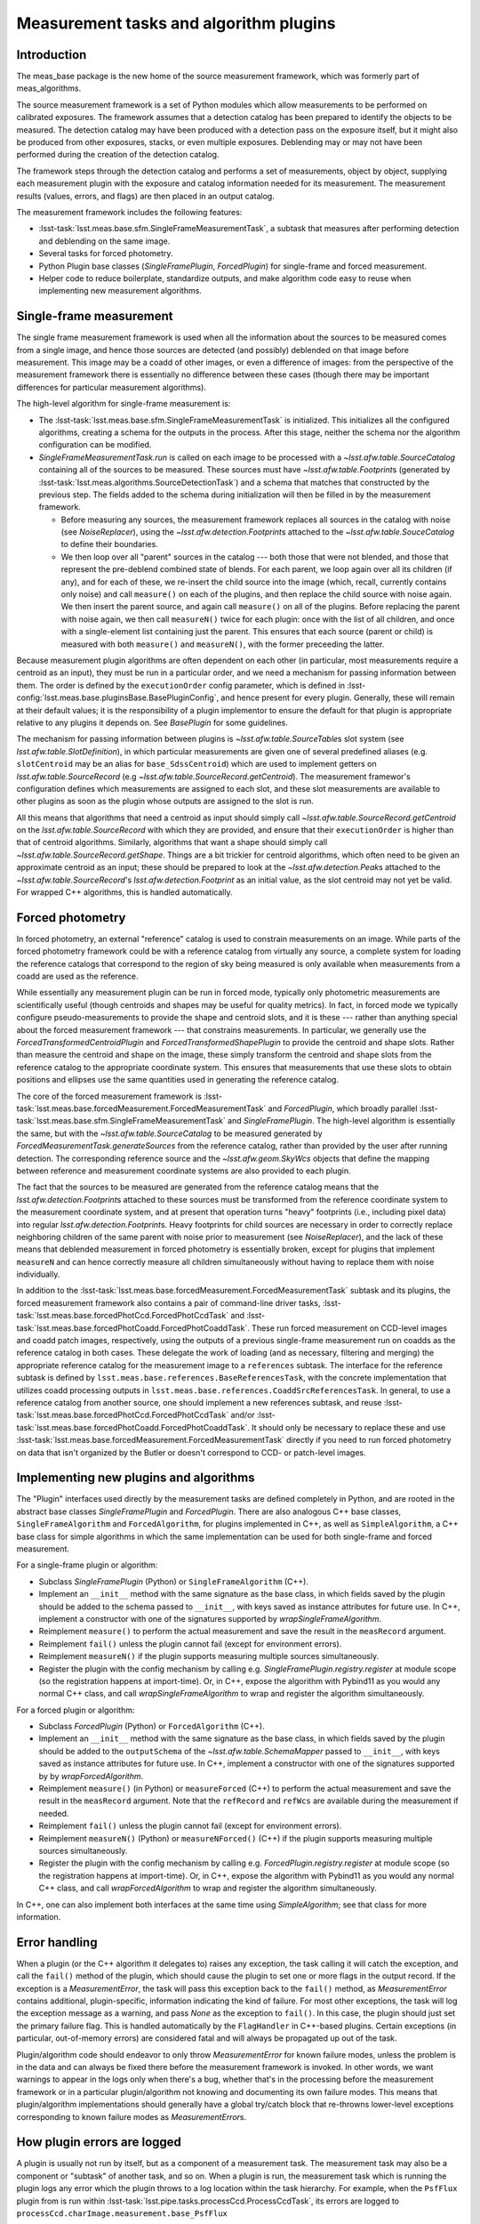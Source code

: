 .. py:currentmodule:: lsst.meas.base

#######################################
Measurement tasks and algorithm plugins
#######################################

Introduction
============

The meas_base package is the new home of the source measurement framework, which was formerly part of meas_algorithms.

The source measurement framework is a set of Python modules which allow measurements to be performed on calibrated exposures.
The framework assumes that a detection catalog has been prepared to identify the objects to be measured.
The detection catalog may have been produced with a detection pass on the exposure itself, but it might also be produced from other exposures, stacks, or even multiple exposures.
Deblending may or may not have been performed during the creation of the detection catalog.

The framework steps through the detection catalog and performs a set of measurements, object by object, supplying each measurement plugin with the exposure and catalog information needed for its measurement.
The measurement results (values, errors, and flags) are then placed in an output catalog.

The measurement framework includes the following features:

- :lsst-task:`lsst.meas.base.sfm.SingleFrameMeasurementTask`, a subtask that measures after performing detection and deblending on the same image.
- Several tasks for forced photometry.
- Python Plugin base classes (`SingleFramePlugin`, `ForcedPlugin`) for single-frame and forced measurement.
- Helper code to reduce boilerplate, standardize outputs, and make algorithm code easy to reuse when implementing new measurement algorithms.

Single-frame measurement
========================

The single frame measurement framework is used when all the information about the sources to be measured comes from a single image, and hence those sources are detected (and possibly) deblended on that image before measurement.
This image may be a coadd of other images, or even a difference of images: from the perspective of the measurement framework there is essentially no difference between these cases (though there may be important differences for particular measurement algorithms).

The high-level algorithm for single-frame measurement is:

- The :lsst-task:`lsst.meas.base.sfm.SingleFrameMeasurementTask` is initialized.
  This initializes all the configured algorithms, creating a schema for the outputs in the process.
  After this stage, neither the schema nor the algorithm configuration can be modified.
- `SingleFrameMeasurementTask.run` is called on each image to be processed with a `~lsst.afw.table.SourceCatalog` containing all of the sources to be measured.
  These sources must have `~lsst.afw.table.Footprint`\s (generated by :lsst-task:`lsst.meas.algorithms.SourceDetectionTask`) and a schema that matches that constructed by the previous step.
  The fields added to the schema during initialization will then be filled in by the measurement framework.

  - Before measuring any sources, the measurement framework replaces all sources in the catalog with noise (see `NoiseReplacer`), using the `~lsst.afw.detection.Footprint`\s attached to the `~lsst.afw.table.SouceCatalog` to define their boundaries.
  - We then loop over all "parent" sources in the catalog --- both those that were not blended, and those that represent the pre-deblend combined state of blends.
    For each parent, we loop again over all its children (if any), and for each of these, we re-insert the child source into the image (which, recall, currently contains only noise) and call ``measure()`` on each of the plugins, and then replace the child source with noise again.
    We then insert the parent source, and again call ``measure()`` on all of the plugins.
    Before replacing the parent with noise again, we then call ``measureN()`` twice for each plugin: once with the list of all children, and once with a single-element list containing just the parent.
    This ensures that each source (parent or child) is measured with both ``measure()`` and ``measureN()``, with the former preceeding the latter.

Because measurement plugin algorithms are often dependent on each other (in particular, most measurements require a centroid as an input), they must be run in a particular order, and we need a mechanism for passing information between them.
The order is defined by the ``executionOrder`` config parameter, which is defined in :lsst-config:`lsst.meas.base.pluginsBase.BasePluginConfig`, and hence present for every plugin.
Generally, these will remain at their default values; it is the responsibility of a plugin implementor to ensure the default for that plugin is appropriate relative to any plugins it depends on.
See `BasePlugin` for some guidelines.

The mechanism for passing information between plugins is `~lsst.afw.table.SourceTable`\s slot system (see `lsst.afw.table.SlotDefinition`), in which particular measurements are given one of several predefined aliases (e.g. ``slotCentroid`` may be an alias for ``base_SdssCentroid``) which are used to implement getters on `lsst.afw.table.SourceRecord` (e.g `~lsst.afw.table.SourceRecord.getCentroid`).
The measurement framewor's configuration defines which measurements are assigned to each slot, and these slot measurements are available to other plugins as soon as the plugin whose outputs are assigned to the slot is run.

All this means that algorithms that need a centroid as input should simply call `~lsst.afw.table.SourceRecord.getCentroid` on the `lsst.afw.table.SourceRecord` with which they are provided, and ensure that their ``executionOrder`` is higher than that of centroid algorithms.
Similarly,  algorithms that want a shape should simply call `~lsst.afw.table.SourceRecord.getShape`.
Things are a bit trickier for centroid algorithms, which often need to be given an approximate centroid as an input; these should be prepared to look at the `~lsst.afw.detection.Peak`\s attached to the `~lsst.afw.table.SourceRecord`\'s `lsst.afw.detection.Footprint` as an initial value, as the slot centroid may not yet be valid.
For wrapped C++ algorithms, this is handled automatically.

Forced photometry
=================

In forced photometry, an external "reference" catalog is used to constrain measurements on an image.
While parts of the forced photometry framework could be with a reference catalog from virtually any source, a complete system for loading the reference catalogs that correspond to the region of sky being measured is only available when measurements from a coadd are used as the reference.

While essentially any measurement plugin can be run in forced mode, typically only photometric measurements are scientifically useful (though centroids and shapes may be useful for quality metrics).
In fact, in forced mode we typically configure pseudo-measurements to provide the shape and centroid slots, and it is these --- rather than anything special about the forced measurement framework --- that constrains measurements.
In particular, we generally use the `ForcedTransformedCentroidPlugin` and `ForcedTransformedShapePlugin` to provide the centroid and shape slots.
Rather than measure the centroid and shape on the image, these simply transform the centroid and shape slots from the reference catalog to the appropriate coordinate system.
This ensures that measurements that use these slots to obtain positions and ellipses use the same quantities used in generating the reference catalog.

The core of the forced measurement framework is :lsst-task:`lsst.meas.base.forcedMeasurement.ForcedMeasurementTask` and `ForcedPlugin`, which broadly parallel :lsst-task:`lsst.meas.base.sfm.SingleFrameMeasurementTask` and `SingleFramePlugin`.
The high-level algorithm is essentially the same, but with the  `~lsst.afw.table.SourceCatalog` to be measured generated by `ForcedMeasurementTask.generateSources` from the reference catalog, rather than provided by the user after running detection.
The corresponding reference source and the `~lsst.afw.geom.SkyWcs` objects that define the mapping between reference and measurement coordinate systems are also provided to each plugin.

The fact that the sources to be measured are generated from the reference catalog means that the `lsst.afw.detection.Footprint`\s attached to these sources must be transformed from the reference coordinate system to the measurement coordinate system, and at present that operation turns "heavy" footprints (i.e., including pixel data) into regular `lsst.afw.detection.Footprint`\s.
Heavy footprints for child sources are necessary in order to correctly replace neighboring children of the same parent with noise prior to measurement (see `NoiseReplacer`), and the lack of these means that deblended measurement in forced photometry is essentially broken, except for plugins that implement ``measureN`` and can hence correctly measure all children simultaneously without having to replace them with noise individually.

In addition to the :lsst-task:`lsst.meas.base.forcedMeasurement.ForcedMeasurementTask` subtask and its plugins, the forced measurement framework also contains a pair of command-line driver tasks, :lsst-task:`lsst.meas.base.forcedPhotCcd.ForcedPhotCcdTask` and :lsst-task:`lsst.meas.base.forcedPhotCoadd.ForcedPhotCoaddTask`.
These run forced measurement on CCD-level images and coadd patch images, respectively, using the outputs of a previous single-frame measurement run on coadds as the reference catalog in both cases.
These delegate the work of loading (and as necessary, filtering and merging) the appropriate reference catalog for the measurement image to a ``references`` subtask.
The interface for the reference subtask is defined by ``lsst.meas.base.references.BaseReferencesTask``, with the concrete implementation that utilizes coadd processing outputs in ``lsst.meas.base.references.CoaddSrcReferencesTask``.
In general, to use a reference catalog from another source, one should implement a new references subtask, and reuse :lsst-task:`lsst.meas.base.forcedPhotCcd.ForcedPhotCcdTask` and/or :lsst-task:`lsst.meas.base.forcedPhotCoadd.ForcedPhotCoaddTask`.
It should only be necessary to replace these and use :lsst-task:`lsst.meas.base.forcedMeasurement.ForcedMeasurementTask` directly if you need to run forced photometry on data that isn't organized by the Butler or doesn't correspond to CCD- or patch-level images.

Implementing new plugins and algorithms
=======================================

The "Plugin" interfaces used directly by the measurement tasks are defined completely in Python, and are rooted in the abstract base classes `SingleFramePlugin` and `ForcedPlugin`.
There are also analogous C++ base classes, ``SingleFrameAlgorithm`` and ``ForcedAlgorithm``, for plugins implemented in C++, as well as ``SimpleAlgorithm``, a C++ base class for simple algorithms in which the same implementation can be used for both single-frame and forced measurement.

For a single-frame plugin or algorithm:

- Subclass `SingleFramePlugin` (Python) or ``SingleFrameAlgorithm`` (C++).
- Implement an ``__init__`` method with the same signature as the base class, in which fields saved by the plugin should be added to the schema passed to ``__init__``, with keys saved as instance attributes for future use.
  In C++, implement a constructor with one of the signatures supported by `wrapSingleFrameAlgorithm`.
- Reimplement ``measure()`` to perform the actual measurement and save the result in the ``measRecord`` argument.
- Reimplement ``fail()`` unless the plugin cannot fail (except for environment errors).
- Reimplement ``measureN()`` if the plugin supports measuring multiple sources simultaneously.
- Register the plugin with the config mechanism by calling e.g. `SingleFramePlugin.registry.register` at module scope (so the registration happens at import-time).
  Or, in C++, expose the algorithm with Pybind11 as you would any normal C++ class, and call `wrapSingleFrameAlgorithm` to wrap and register the algorithm simultaneously.

For a forced plugin or algorithm:

- Subclass `ForcedPlugin` (Python) or ``ForcedAlgorithm`` (C++).
- Implement an ``__init__`` method with the same signature as the base class, in which fields saved by the plugin should be added to the ``outputSchema`` of the `~lsst.afw.table.SchemaMapper` passed to ``__init__``, with keys saved as instance attributes for future use.
  In C++, implement a constructor with one of the signatures supported by by `wrapForcedAlgorithm`.
- Reimplement ``measure()`` (in Python) or ``measureForced`` (C++) to perform the actual measurement and save the result in the ``measRecord`` argument.
  Note that the ``refRecord`` and ``refWcs`` are available during the measurement if needed.
- Reimplement ``fail()`` unless the plugin cannot fail (except for environment errors).
- Reimplement ``measureN()`` (Python) or ``measureNForced()`` (C++) if the plugin supports measuring multiple sources simultaneously.
- Register the plugin with the config mechanism by calling e.g. `ForcedPlugin.registry.register` at module scope (so the registration happens at import-time).
  Or, in C++, expose the algorithm with Pybind11 as you would any normal C++ class, and call `wrapForcedAlgorithm` to wrap and register the algorithm simultaneously.

In C++, one can also implement both interfaces at the same time using `SimpleAlgorithm`; see that class for more information.

Error handling
==============

When a plugin (or the C++ algorithm it delegates to) raises any exception, the task calling it will catch the exception, and call the ``fail()`` method of the plugin, which should cause the plugin to set one or more flags in the output record.
If the exception is a `MeasurementError`, the task will pass this exception back to the ``fail()`` method, as `MeasurementError` contains additional, plugin-specific, information indicating the kind of failure.
For most other exceptions, the task will log the exception message as a warning, and pass `None` as the exception to ``fail()``.
In this case, the plugin should just set the primary failure flag.
This is handled automatically by the ``FlagHandler`` in C++-based plugins.
Certain exceptions (in particular, out-of-memory errors) are considered fatal and will always be propagated up out of the task.

Plugin/algorithm code should endeavor to only throw `MeasurementError` for known failure modes, unless the problem is in the data and can always be fixed there before the measurement framework is invoked.
In other words, we want warnings to appear in the logs only when there's a bug, whether that's in the processing before the measurement framework or in a particular plugin/algorithm not knowing and documenting its own failure modes.
This means that plugin/algorithm implementations should generally have a global try/catch block that re-throwns lower-level exceptions corresponding to known failure modes as `MeasurementError`\s.

How plugin errors are logged
============================

A plugin is usually not run by itself, but as a component of a measurement task.
The measurement task may also be a component or "subtask" of another task, and so on.
When a plugin is run, the measurement task which is running the plugin logs any error which the plugin throws to a log location within the task hierarchy.
For example, when the ``PsfFlux`` plugin from is run within :lsst-task:`lsst.pipe.tasks.processCcd.ProcessCcdTask`, its errors are logged to ``processCcd.charImage.measurement.base_PsfFlux``

This log hierarchy allows the log for the ``PsfFlux`` plugin to be controlled independently of the other plugins, and also independently of the measurement task log.
Measurement errors are typically logged at the ``DEBUG`` level.
When :lsst-task:`lsst.pipe.tasks.processCcd.ProcessCcdTask` is launched, you may selectively modify the log level of any level of the hierarchy::

   processCcd.py -L processCcd.charImage.measurement=WARN

will set the logging level of the measurement task and all of its plugins ``WARN``, whereas::

   processCcd.py -L=processCcd.charImage.measurement.base_PsfFlux=DEBUG

will selectively set just the ``PsfFlux`` algorithm to ``DEBUG``, leaving the task and the other plugins at their default log levels.


How a plugin can get its log name
=================================

Plugins which do not log internally do not need to know the name of their log.
However, if you are writing a plugin and wish to have the plugin log messages to the log level described in the previous section, you must add the following to your plugin class (the class, not the instance):

- The plugin class must have a class attribute named ``hasLogName``.
- The class attribute ``hasLogName`` must be set to ``True``.
- The class initializer must have a ``logName`` parameter.

When all of these conditions are satisfied, the measurement task will initialize the plugin with the ``logName`` it uses to log error messages, to enable the plugin to log to the same location.
The plugin may then use one of its base class methods, `BasePlugin.getLogName`, to get the name of its log.
The plugin may then get the logger:

.. code-block:: py

   logger = logging.getLogger(self.getLogName())

Setup for Python plugins which log
----------------------------------

Here is an example of how a Python plugin which logs internally can be constructed.
Note the class attribute ``hasLogName`` and the initialization with an optional ``logName`` parameter.

.. code-block:: py

   class SingleFrameTestPlugin(SingleFramePlugin):

       ConfigClass = SingleFrameTestConfig
       hasLogName = True

       def __init__(self, config, name, schema, metadata, logName=None):
           SingleFramePlugin.__init__(self, config, name, schema, metadata, logName=logName)

With this configuration, the running task will set the ``logName`` parameter when the plugin is initialized, and the plugin's ``getLogName()`` method may subsequently be used to fetch it.

Though it might be overly verbose, a plugin could log at the ``INFO`` level each time its ``measure()`` method is invoked, using the same logger as the measurement task:

.. code-block:: py

   logging.getLogger(self.getLogName()).info("Starting a measurement.")

Setup for C++ algorithms which log
----------------------------------

C++ algorithms which are called from Python tasks can also get the ``logName``.
To do so, they must have an optional ``logName`` argument in their constructor.
Here is an example from ``PsfFluxAlgorithm``:

.. code-block:: cpp

   PsfFluxAlgorithm(Control const & ctrl, std::string const & name, afw::table::Schema & schema,
                    std::string const & logName = "");

The constructor should include the line:

.. code-block:: cpp

   _logName = logName.size() ? logName : name;

which sets the name to be used for the logger of this plugin to either ``logName``, or to the name of the base name of the plugin if the optional ``logName`` argument has not been specified.

The following line in must also be added to allow this constructor to be accessed from Python.

.. code-block:: cpp

   cls.def(py::init<PsfFluxAlgorithm::Control const &, std::string const &, afw::table::Schema &,
       std::string const &>(),
       "ctrl"_a, "name"_a, "schema"_a, "logName"_a);

And finally, the ``hasLogName=True`` must be added to the Python wrapper:

.. code-block:: py

   wrapSimpleAlgorithm(PsfFluxAlgorithm, Control=PsfFluxControl,
               TransformClass=PsfFluxTransform, executionOrder=BasePlugin.FLUX_ORDER,
               shouldApCorr=True, hasLogName=True)

This constructor allows the algorithm to receive the ``logName`` as an optional string, which can later be accessed by its ``getLogName()`` method.
In C++, an algorithm may then log to this ``logName`` as follows:

.. code-block:: cpp

   LOGL_INFO(logger, message...)

where ``logger`` can either be the ``logName`` string itself, or a :mode:`logging.Logger` object returned by

.. code-block:: py

   logger = logging.getLogger(getLogName());

Using a `FlagHandler` with Python plugins
=========================================

Review the `SingleFramePlugin` requirements for the ``measure()`` and ``fail()`` methods, which a plugin must implement.
When the plugin detects an error, it should raise a `MeasurementError`, which triggers a call to ``fail()``.
The ``fail()`` method should set the appropriate failure flags in the output catalog.

A `FlagHandler` is a convenient way for a plugin to define flags for different error conditions, and to automatically set the correct flags when they occur.

How to define a `FlagHandler` in Python
---------------------------------------

The meas_base plugins implemented in C++ use :cpp:class:`lsst::meas::base::FlagHander` to handle measurement exceptions.
In Python, measurement plugins may use a `FlagDefinitionList` to create an instance of this class.

First examine the code testFlagHandler.py in the meas_base tests directory. This unit test defines a
Python plugin which illustrates the use of the FlagHander. The __init__ method shown below defines a list
of 3 failure flags. As each flag is added, a FlagDefinition is returned which can be used to identify
the error later.

When the list is complete, a FlagHandler is created, which initializes the flag fields in the output
catalog:

During initialization, a Python plugin may create a `FlagHandler` with code like the following in ``__init__()``:

.. code-block:: py

   flagDefs = FlagDefinitionList()
   FAILURE = flagDefs.add("flag", "General Failure error")
   CONTAINS_NAN = flagDefs.add("flag_containsNan", "Measurement area contains a nan")
   EDGE = flagDefs.add("flag_edge", "Measurement area over edge")
   self.flagHandler = FlagHandler.addFields(schema, name, flagDefs)

This code defines the following error flags:

- a general failure flag which indicates that something has gone wrong during ``measure()`` (``flag``);
- a specific failure flag to indicate a source which contains one or more NaNs (``flag_containsNan``);
- a specific failure flag which indicates that the source is too close to the edge to be measured (``flag_edge``).

The `FlagHander` thus created is then used to implement the ``fail()`` method.
Recall that you must implement this method in your plugin class if your method can fail.

The following addition to your class will correctly implement the error handling:

.. code-block:: py

   def fail(self, measRecord, error=None):
       if error is None:
           self.flagHandler.handleFailure(measRecord)
       else:
           self.flagHandler.handleFailure(measRecord, error.cpp)

When the error is one which your plugin code expects, your code will raise a `MeasurementError` exception.
The error is sent to the ``fail()`` method as its ``error`` argument.
The error will indicate which flag should be set in addition to the general failure flag.
If the error argument is not supplied, as when the failure is not expected, only the general failure flag will be set.

For example, if the following code condition was encountered during measurement:

.. code-block:: py

   if not exposure.getBBox().contains(bbox):
       raise MeasurementError(self.EDGE.doc, self.EDGE.number)

then both the general ``flag`` and the more specific ``flag_edge`` will be set to ``True``.

Using the `SafeCentroidExtractor`
---------------------------------

The `SafeCentroidExtractor` may be used to fetch a value for the centroid of a source even if the centroiding algorithm has failed for that source.
This is achieved by falling back to the original detection `~lsst.afw.detection.Footprint` for the source.

The `SafeCentroidExtractor` is defined in the ``__init__`` method of the measurement plugin:

.. code-block:: py

   def __init__(self, config, name, schema, metadata):
       SingleFramePlugin.__init__(self, config, name, schema, metadata)
       self.centroidExtractor = lsst.meas.base.SafeCentroidExtractor(schema, name)

``self.centroidExtractor()`` may then be called to fetch the centroid for a record:

.. code-block:: py

   center = self.centroidExtractor(measRecord, self.flagHandler)

The `SafeCentroidExtractor` will first try to read the centroid from the centroid slot.
If the failure flag on the centroid slot has been set to ``True``, it will try to use the detection `~lsst.afw.table.Footprint` to determine the centroid.
This might potentially allow the plugin to complete its measurement if the centroid provided is adequate.

To indicate at the same time that something has gone wrong, the general flag will automatically get set on this source.
The `SafeCentroidExtractor` will also create a flag called ``flag_badCentroid`` which points to the centroid slot failure flag, and can be used to distinguish records where the failure flag has been set because the centroid slot measurement was bad.
